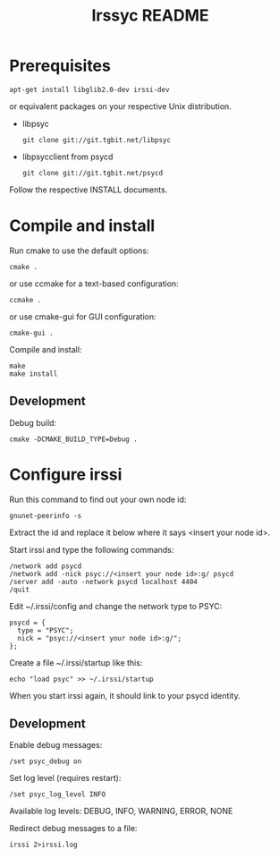 #+TITLE: Irssyc README

* Prerequisites

: apt-get install libglib2.0-dev irssi-dev

or equivalent packages on your respective Unix distribution.

- libpsyc
  : git clone git://git.tgbit.net/libpsyc
- libpsycclient from psycd
  : git clone git://git.tgbit.net/psycd

Follow the respective INSTALL documents.

* Compile and install

Run cmake to use the default options:
: cmake .
or use ccmake for a text-based configuration:
: ccmake .
or use cmake-gui for GUI configuration:
: cmake-gui .

Compile and install:
: make
: make install

** Development

Debug build:
: cmake -DCMAKE_BUILD_TYPE=Debug .

* Configure irssi

Run this command to find out your own node id:
: gnunet-peerinfo -s
Extract the id and replace it below where it says <insert your node id>.

Start irssi and type the following commands:
: /network add psycd
: /network add -nick psyc://<insert your node id>:g/ psycd
: /server add -auto -network psycd localhost 4404
: /quit

Edit ~/.irssi/config and change the network type to PSYC:
: psycd = {
:   type = "PSYC";
:   nick = "psyc://<insert your node id>:g/";
: };

Create a file ~/.irssi/startup like this:
: echo "load psyc" >> ~/.irssi/startup

When you start irssi again, it should link to your psycd identity.

** Development

Enable debug messages:
: /set psyc_debug on

Set log level (requires restart):
: /set psyc_log_level INFO

Available log levels: DEBUG, INFO, WARNING, ERROR, NONE

Redirect debug messages to a file:
: irssi 2>irssi.log
